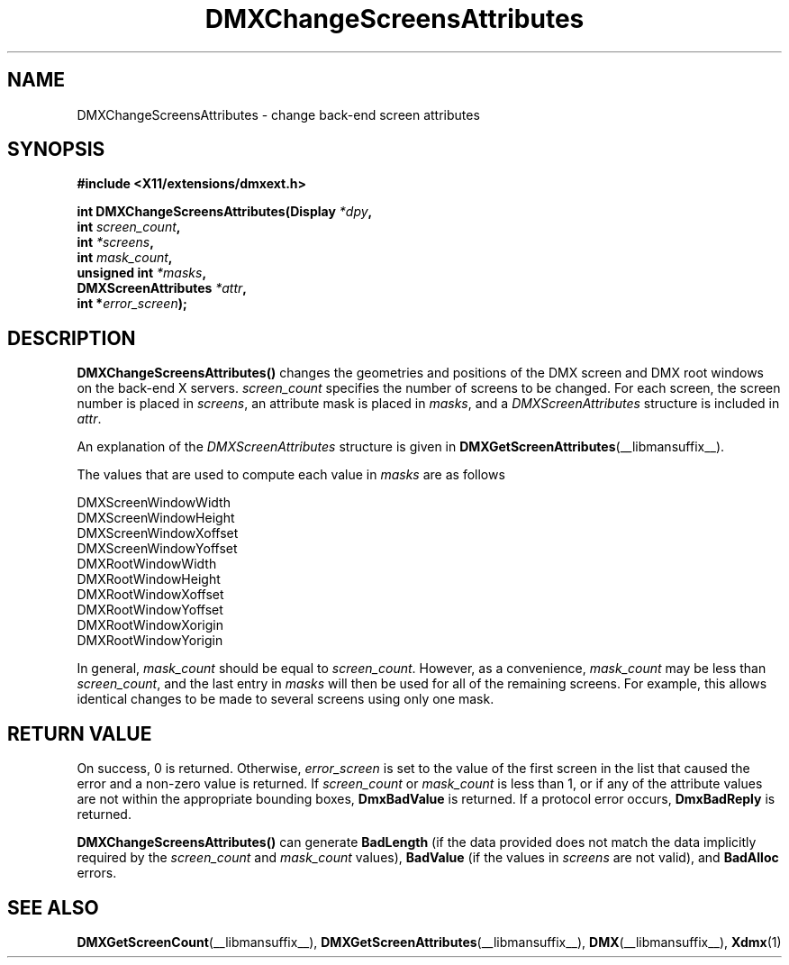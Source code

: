 .\" Copyright 2004 Red Hat Inc., Durham, North Carolina.
.\" All Rights Reserved.
.\"
.\" Permission is hereby granted, free of charge, to any person obtaining
.\" a copy of this software and associated documentation files (the
.\" "Software"), to deal in the Software without restriction, including
.\" without limitation on the rights to use, copy, modify, merge,
.\" publish, distribute, sublicense, and/or sell copies of the Software,
.\" and to permit persons to whom the Software is furnished to do so,
.\" subject to the following conditions:
.\"
.\" he above copyright notice and this permission notice (including the
.\" next paragraph) shall be included in all copies or substantial
.\" portions of the Software.
.\"
.\" THE SOFTWARE IS PROVIDED "AS IS", WITHOUT WARRANTY OF ANY KIND,
.\" EXPRESS OR IMPLIED, INCLUDING BUT NOT LIMITED TO THE WARRANTIES OF
.\" MERCHANTABILITY, FITNESS FOR A PARTICULAR PURPOSE AND
.\" NON-INFRINGEMENT.  IN NO EVENT SHALL RED HAT AND/OR THEIR SUPPLIERS
.\" BE LIABLE FOR ANY CLAIM, DAMAGES OR OTHER LIABILITY, WHETHER IN AN
.\" ACTION OF CONTRACT, TORT OR OTHERWISE, ARISING FROM, OUT OF OR IN
.\" CONNECTION WITH THE SOFTWARE OR THE USE OR OTHER DEALINGS IN THE
.\" SOFTWARE.
.TH DMXChangeScreensAttributes __libmansuffix__ __vendorversion__
.SH NAME
DMXChangeScreensAttributes \- change back-end screen attributes
.SH SYNOPSIS
.B #include <X11/extensions/dmxext.h>
.sp
.nf
.BI "int DMXChangeScreensAttributes(Display " *dpy ,
.BI "                               int " screen_count ,
.BI "                               int " *screens ,
.BI "                               int " mask_count ,
.BI "                               unsigned int " *masks ,
.BI "                               DMXScreenAttributes " *attr ,
.BI "                               int *" error_screen );
.fi
.SH DESCRIPTION
.B DMXChangeScreensAttributes()
changes the geometries and positions of the DMX screen and DMX root
windows on the back-end X servers.
.I screen_count
specifies the number of screens to be changed.  For each screen, the
screen number is placed in
.IR screens ,
an attribute mask is placed in
.IR masks ,
and a
.I DMXScreenAttributes
structure is included in
.IR attr .
.PP
An explanation of the
.I DMXScreenAttributes
structure is given in
.BR DMXGetScreenAttributes (__libmansuffix__).
.PP
The values that are used to compute each value in
.I masks
are as follows
.sp
.nf
DMXScreenWindowWidth
DMXScreenWindowHeight
DMXScreenWindowXoffset
DMXScreenWindowYoffset
DMXRootWindowWidth
DMXRootWindowHeight
DMXRootWindowXoffset
DMXRootWindowYoffset
DMXRootWindowXorigin
DMXRootWindowYorigin
.fi
.PP
In general,
.I mask_count
should be equal to
.IR screen_count .
However, as a convenience,
.I mask_count
may be less than
.IR screen_count ,
and the last entry in
.I masks
will then be used for all of the remaining screens.  For example, this
allows identical changes to be made to several screens using only one
mask.
.SH "RETURN VALUE"
On success, 0 is returned.  Otherwise,
.I error_screen
is set to the value of the first screen in the list that caused the
error and a non-zero value is returned.  If
.I screen_count
or
.I mask_count
is less than 1, or if any of the attribute values are not within the
appropriate bounding boxes,
.B DmxBadValue
is returned.  If a protocol error occurs,
.B DmxBadReply
is returned.
.PP
.B DMXChangeScreensAttributes()
can generate
.B BadLength
(if the data provided does not match the data implicitly required by the
.I screen_count
and
.I mask_count
values),
.B BadValue
(if the values in
.I screens
are not valid), and
.B BadAlloc
errors.
.SH "SEE ALSO"
.BR DMXGetScreenCount "(__libmansuffix__), "
.BR DMXGetScreenAttributes "(__libmansuffix__), "
.BR DMX "(__libmansuffix__), " Xdmx (1)
